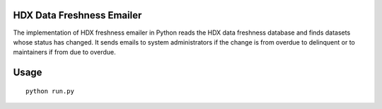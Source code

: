 HDX Data Freshness Emailer
~~~~~~~~~~~~~~~~~~~~~~~~~~

|Build Status| |Coverage Status|

The implementation of HDX freshness emailer in Python reads the HDX data freshness database and finds datasets whose status has
changed. It sends emails to system administrators if the change is from overdue to delinquent or to maintainers if from due to overdue.

Usage
~~~~~

::

    python run.py

.. |Build Status| image:: https://travis-ci.org/OCHA-DAP/hdx-data-freshness-emailer.svg?branch=master&ts=1
   :target: https://travis-ci.org/OCHA-DAP/hdx-data-freshness-emailer
.. |Coverage Status| image:: https://coveralls.io/repos/github/OCHA-DAP/hdx-data-freshness-emailer/badge.svg?branch=master&ts=1
   :target: https://coveralls.io/github/OCHA-DAP/hdx-data-freshness-emailer?branch=master
